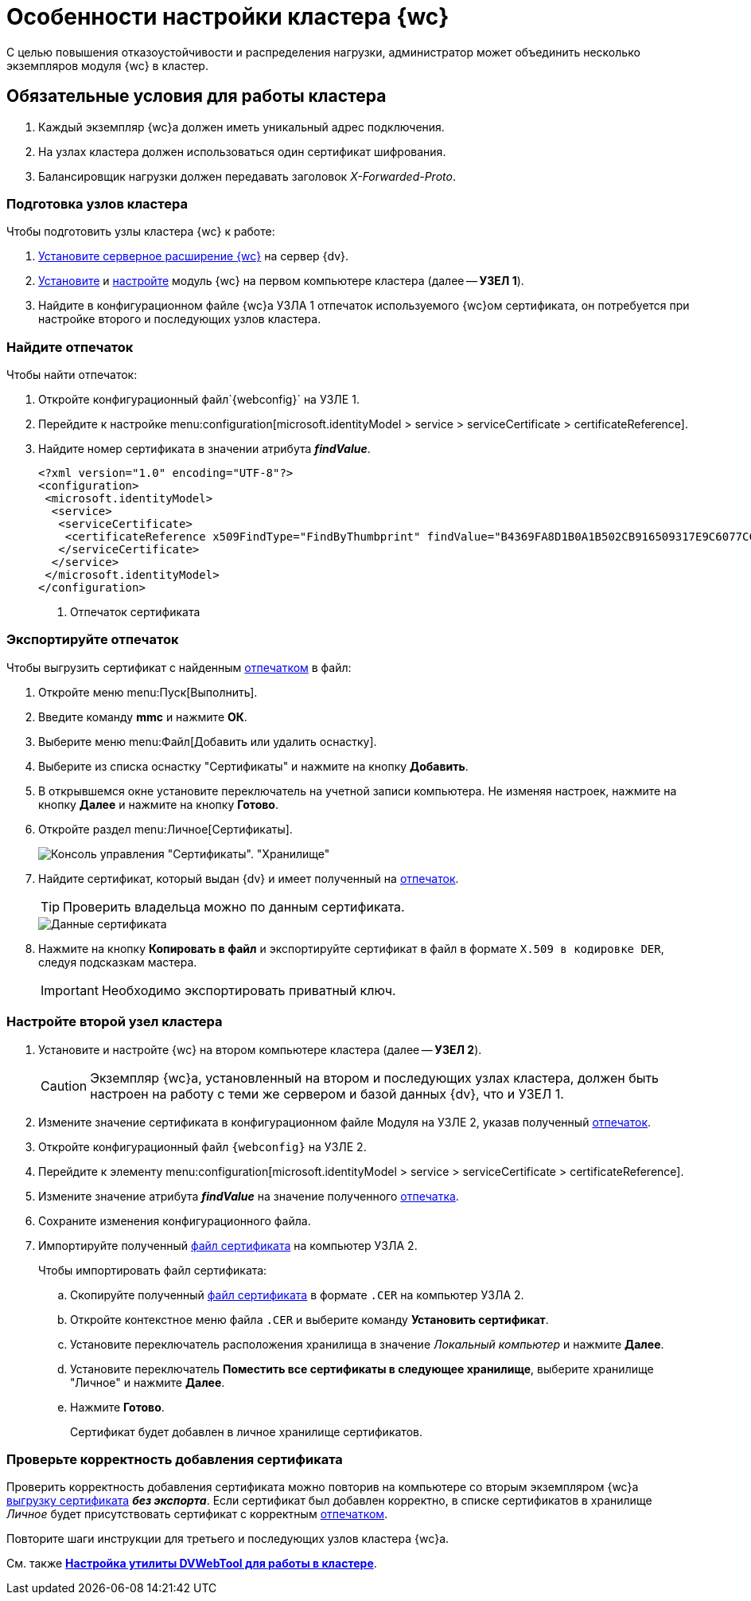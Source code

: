 = Особенности настройки кластера {wc}

С целью повышения отказоустойчивости и распределения нагрузки, администратор может объединить несколько экземпляров модуля {wc} в кластер.

== Обязательные условия для работы кластера

. Каждый экземпляр {wc}а должен иметь уникальный адрес подключения.
. На узлах кластера должен использоваться один сертификат шифрования.
. Балансировщик нагрузки должен передавать заголовок _X-Forwarded-Proto_.

=== Подготовка узлов кластера

.Чтобы подготовить узлы кластера {wc} к работе:
. xref:installServerExtension.adoc[Установите серверное расширение {wc}] на сервер {dv}.
. xref:installWebClient.adoc[Установите] и xref:initialConfiguration.adoc[настройте] модуль {wc} на первом компьютере кластера (далее -- *УЗЕЛ 1*).
. Найдите в конфигурационном файле {wc}а УЗЛА 1 отпечаток используемого {wc}ом сертификата, он потребуется при настройке второго и последующих узлов кластера.

=== Найдите отпечаток

[#find-cert]
.Чтобы найти отпечаток:
. Откройте конфигурационный файл`{webconfig}` на УЗЛЕ 1.
. Перейдите к настройке menu:configuration[microsoft.identityModel > service > serviceCertificate > certificateReference].
. Найдите номер сертификата в значении атрибута *_findValue_*.
+
====
[source,]
----
<?xml version="1.0" encoding="UTF-8"?>
<configuration>
 <microsoft.identityModel>
  <service>
   <serviceCertificate>
    <certificateReference x509FindType="FindByThumbprint" findValue="B4369FA8D1B0A1B502CB916509317E9C6077CC69" /><.>
   </serviceCertificate>
  </service>
 </microsoft.identityModel>
</configuration>
----
<.> Отпечаток сертификата
====

=== Экспортируйте отпечаток

[#export-cert]
.Чтобы выгрузить сертификат с найденным <<find-cert,отпечатком>> в файл:

. Откройте меню menu:Пуск[Выполнить].
. Введите команду *mmc* и нажмите *ОК*.
. Выберите меню menu:Файл[Добавить или удалить оснастку].
. Выберите из списка оснастку "Сертификаты" и нажмите на кнопку *Добавить*.
. В открывшемся окне установите переключатель на учетной записи компьютера. Не изменяя настроек, нажмите на кнопку *Далее* и нажмите на кнопку *Готово*.
. Откройте раздел menu:Личное[Сертификаты].
+
image::certmgr.png[Консоль управления "Сертификаты". "Хранилище", "Личное"]
. Найдите сертификат, который выдан {dv} и имеет полученный на <<find-cert,отпечаток>>.
+
TIP: Проверить владельца можно по данным сертификата.
+
image::cert_thumbprint.png[Данные сертификата]
. Нажмите на кнопку *Копировать в файл* и экспортируйте сертификат в файл в формате `X.509 в кодировке DER`, следуя подсказкам мастера.
+
IMPORTANT: Необходимо экспортировать приватный ключ.

=== Настройте второй узел кластера

. Установите и настройте {wc} на втором компьютере кластера (далее -- *УЗЕЛ 2*).
+
CAUTION: Экземпляр {wc}а, установленный на втором и последующих узлах кластера, должен быть настроен на работу с теми же сервером и базой данных {dv}, что и УЗЕЛ 1.
+
. Измените значение сертификата в конфигурационном файле Модуля на УЗЛЕ 2, указав полученный <<find-cert,отпечаток>>.
+
.Чтобы изменить значение отпечатка:
. Откройте конфигурационный файл `{webconfig}` на УЗЛЕ 2.
. Перейдите к элементу menu:configuration[microsoft.identityModel > service > serviceCertificate > certificateReference].
. Измените значение атрибута *_findValue_* на значение полученного <<find-cert,отпечатка>>.
. Сохраните изменения конфигурационного файла.
. Импортируйте полученный <<export-cert,файл сертификата>> на компьютер УЗЛА 2.
+
.Чтобы импортировать файл сертификата:
.. Скопируйте полученный <<export-cert,файл сертификата>> в формате `.CER` на компьютер УЗЛА 2.
.. Откройте контекстное меню файла `.CER` и выберите команду *Установить сертификат*.
.. Установите переключатель расположения хранилища в значение _Локальный компьютер_ и нажмите *Далее*.
.. Установите переключатель *Поместить все сертификаты в следующее хранилище*, выберите хранилище "Личное" и нажмите *Далее*.
.. Нажмите *Готово*.
+
Сертификат будет добавлен в личное хранилище сертификатов.

=== Проверьте корректность добавления сертификата

Проверить корректность добавления сертификата можно повторив на компьютере со вторым экземпляром {wc}а <<export-cert,выгрузку сертификата>> *_без экспорта_*. Если сертификат был добавлен корректно, в списке сертификатов в хранилище _Личное_ будет присутствовать сертификат с корректным <<find-cert,отпечатком>>.
****
Повторите шаги инструкции для третьего и последующих узлов кластера {wc}а.

См. также *xref:dvWebCluster.adoc[Настройка утилиты DVWebTool для работы в кластере]*.
****
